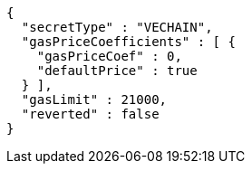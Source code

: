 [source,options="nowrap"]
----
{
  "secretType" : "VECHAIN",
  "gasPriceCoefficients" : [ {
    "gasPriceCoef" : 0,
    "defaultPrice" : true
  } ],
  "gasLimit" : 21000,
  "reverted" : false
}
----